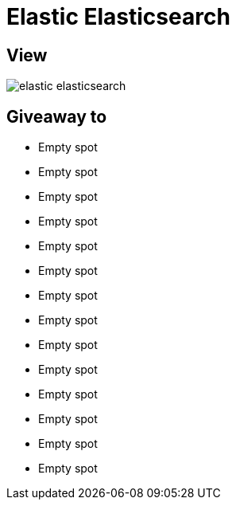 = Elastic Elasticsearch

== View

image::elastic-elasticsearch.jpg[]

== Giveaway to

* Empty spot
* Empty spot
* Empty spot
* Empty spot
* Empty spot
* Empty spot
* Empty spot
* Empty spot
* Empty spot
* Empty spot
* Empty spot
* Empty spot
* Empty spot
* Empty spot
